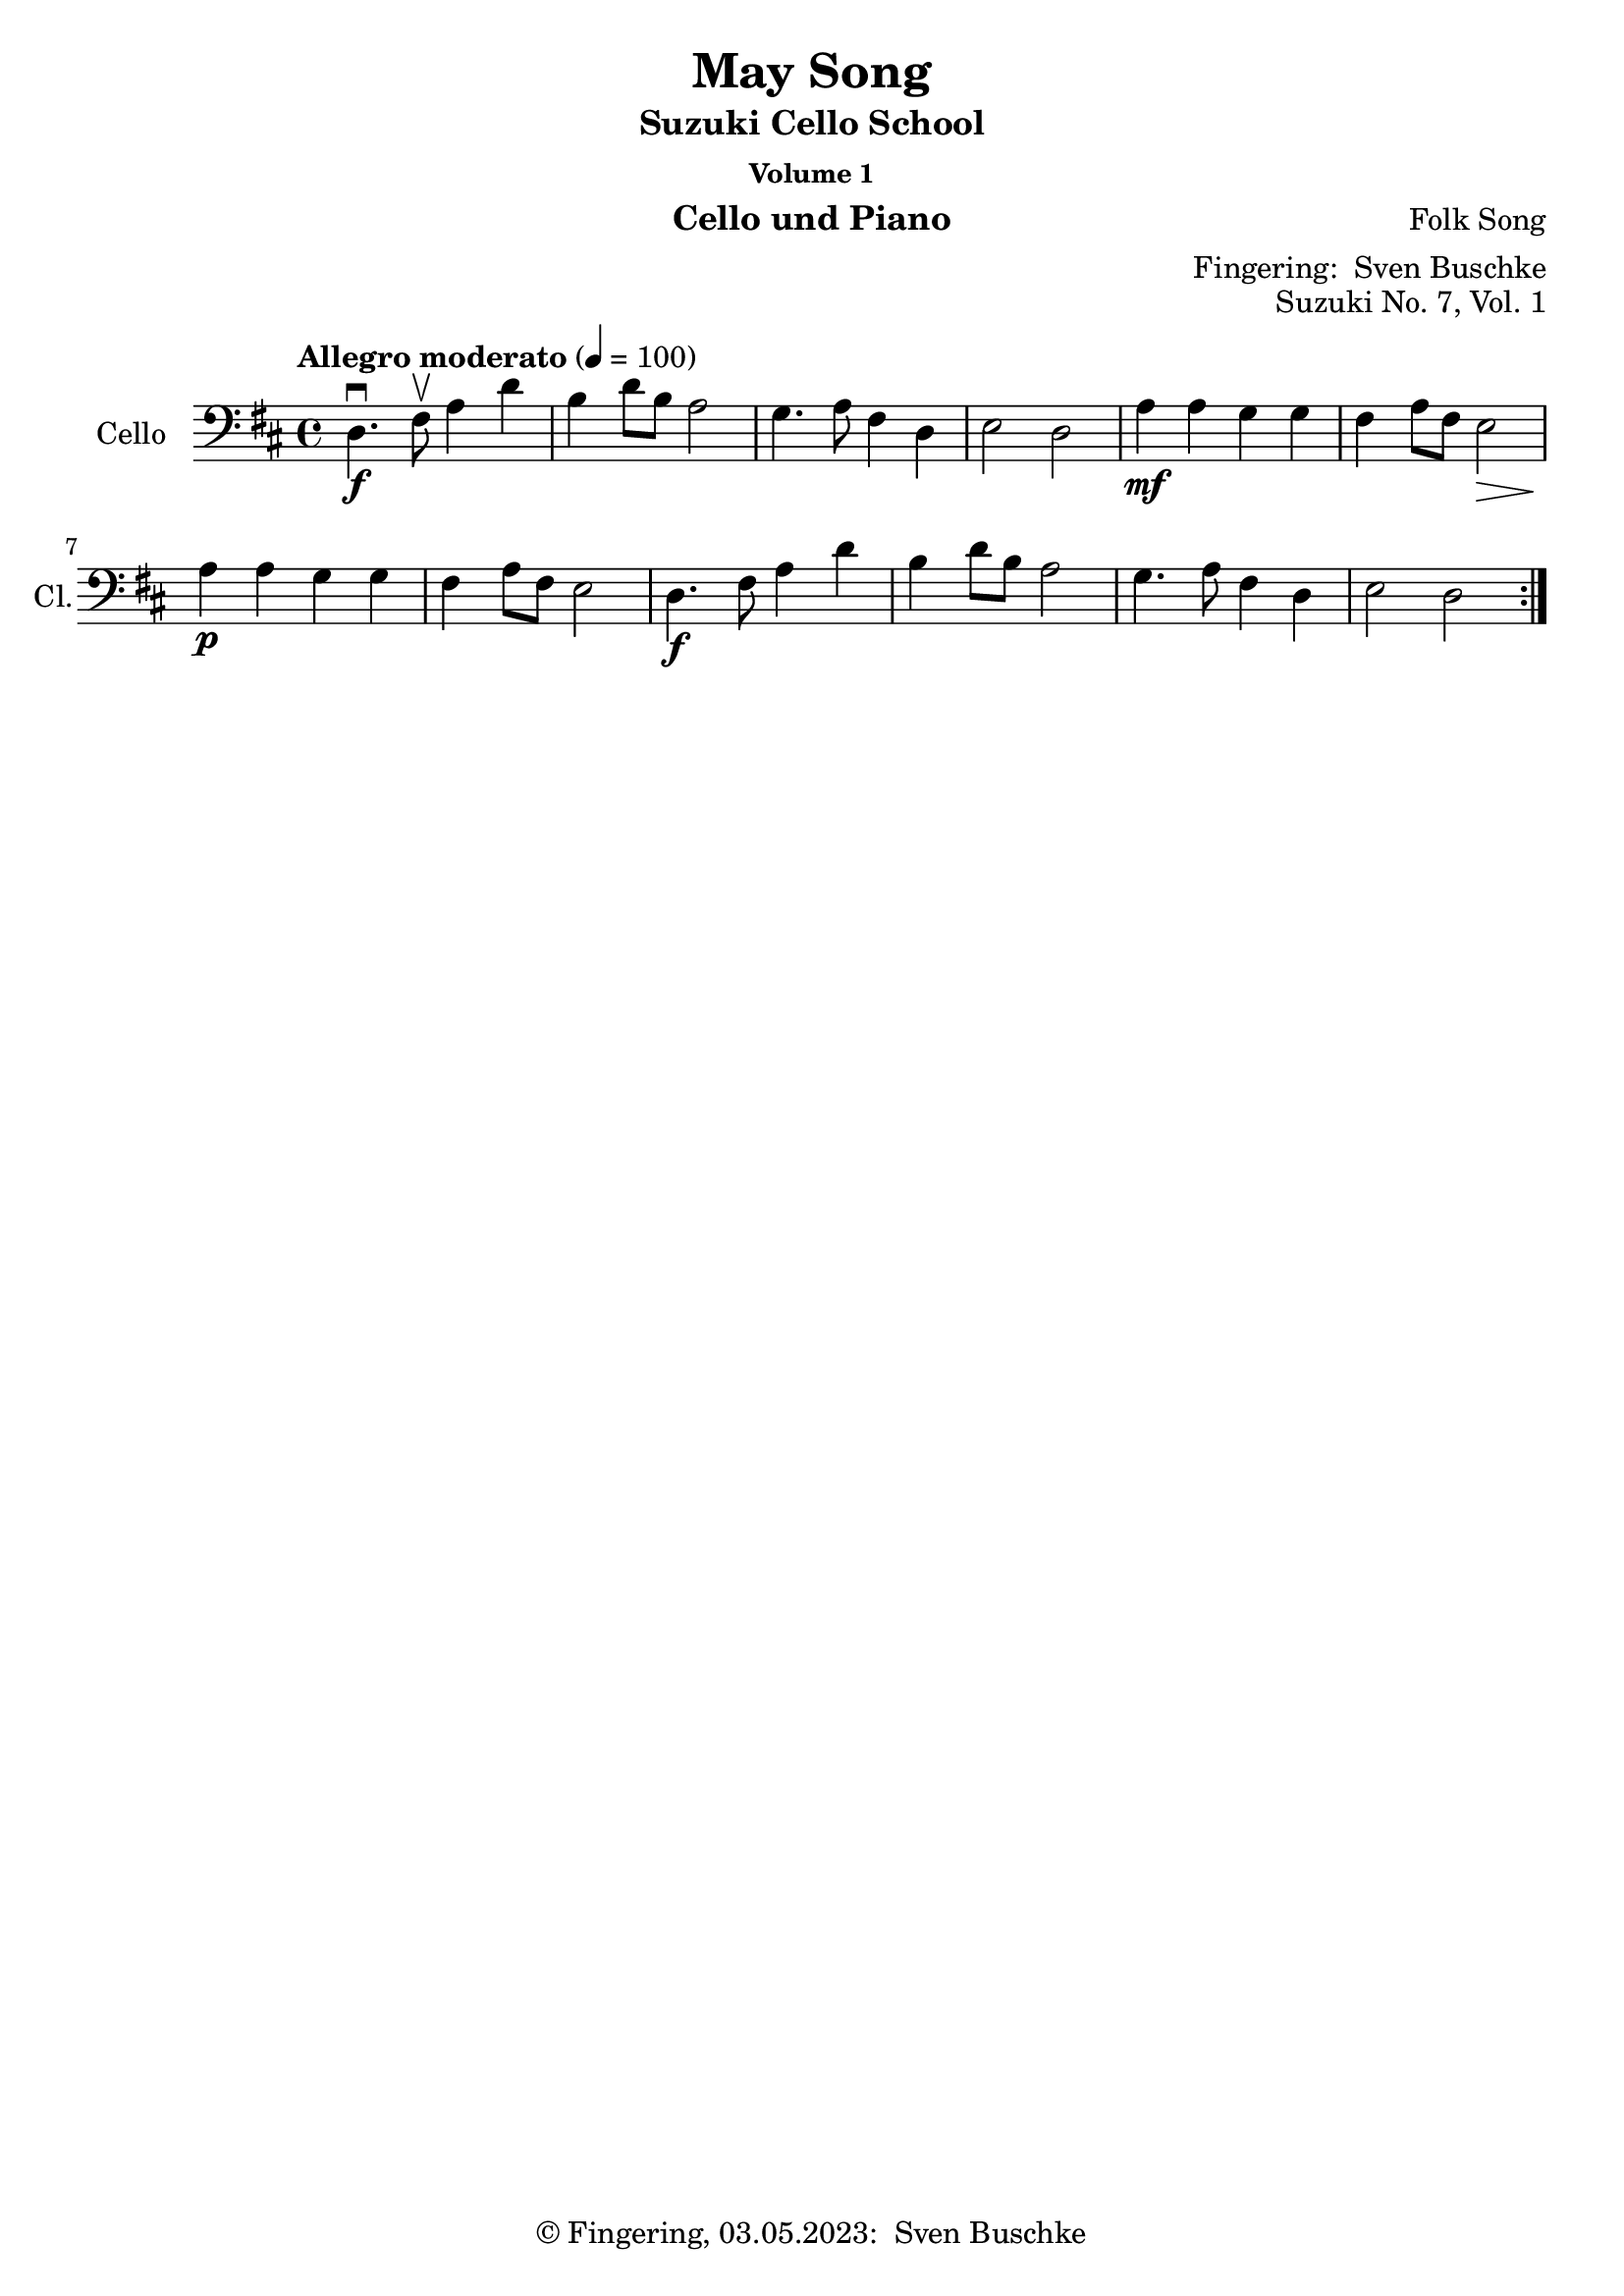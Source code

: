 \version "2.24.1"
\language "english"

\header {
  dedication = ""
  title = ""
  subtitle = "Suzuki Cello School"
  subsubtitle = "Volume 1"
  instrument = "Cello und Piano"
  composer = ""
  arranger = \markup {"Fingering: " \with-url "https://buschke.com" "Sven Buschke"}
  poet = ""
  meter = ""
  piece = ""
  opus = "No. 1"
  copyright = \markup {"© Fingering, 03.05.2023: " \with-url "https://buschke.com" "Sven Buschke"}
%  tagline = ""
  % Remove default LilyPond tagline
  tagline = ##f
}

\paper {
  #(set-paper-size "a4")
}

\layout {
  \context {
    \Voice
    \consists "Melody_engraver"
    \override Stem #'neutral-direction = #'()
  }
}

global = {
  \key c \major
  \numericTimeSignature
  \time 4/4
  \tempo "Andante" 4=100
}

%%%%%%%%%%%%%%%%%%%%%%%%%%%%%%%%%%%%%%%%%%%%%%%%%%%%%%%%%%%%%%%%%%%%%%%%%%%%%%%%
% Nummer 1 / A
%%%%%%%%%%%%%%%%%%%%%%%%%%%%%%%%%%%%%%%%%%%%%%%%%%%%%%%%%%%%%%%%%%%%%%%%%%%%%%%%

globalA = {
  \key g \major
  \defaultTimeSignature
%  \numericTimeSignature
  \time 4/4
  \tempo "Maestoso" 4=100
}

scoreACello = \relative c {
  \global
  % Music follows here.

}

\bookpart {
  \score {
    \new Staff \with {
      instrumentName = "Cello"
      shortInstrumentName = "Cl."
      midiInstrument = "cello"
    } { \clef bass \scoreACello }
    \layout { }
    \midi { }
  }
}

%%%%%%%%%%%%%%%%%%%%%%%%%%%%%%%%%%%%%%%%%%%%%%%%%%%%%%%%%%%%%%%%%%%%%%%%%%%%%%%%
% Nummer 2 / B
%%%%%%%%%%%%%%%%%%%%%%%%%%%%%%%%%%%%%%%%%%%%%%%%%%%%%%%%%%%%%%%%%%%%%%%%%%%%%%%%

globalB = {
  \key g \major
  \defaultTimeSignature
%  \numericTimeSignature
  \time 4/4
  \tempo "Maestoso" 4=100
}

scoreBCello = \relative c {
  \global
  % Music follows here.

}

\bookpart {
  \score {
    \new Staff \with {
      instrumentName = "Cello"
      shortInstrumentName = "Cl."
      midiInstrument = "cello"
    } { \clef bass \scoreBCello }
    \layout { }
    \midi { }
  }
}

%%%%%%%%%%%%%%%%%%%%%%%%%%%%%%%%%%%%%%%%%%%%%%%%%%%%%%%%%%%%%%%%%%%%%%%%%%%%%%%%
% Nummer 3 / C
%%%%%%%%%%%%%%%%%%%%%%%%%%%%%%%%%%%%%%%%%%%%%%%%%%%%%%%%%%%%%%%%%%%%%%%%%%%%%%%%

globalC = {
  \key g \major
  \defaultTimeSignature
%  \numericTimeSignature
  \time 4/4
  \tempo "Maestoso" 4=100
}

scoreCCello = \relative c {
  \global
  % Music follows here.

}

\bookpart {
  \score {
    \new Staff \with {
      instrumentName = "Cello"
      shortInstrumentName = "Cl."
      midiInstrument = "cello"
    } { \clef bass \scoreCCello }
    \layout { }
    \midi { }
  }
}

%%%%%%%%%%%%%%%%%%%%%%%%%%%%%%%%%%%%%%%%%%%%%%%%%%%%%%%%%%%%%%%%%%%%%%%%%%%%%%%%
% Nummer 4 / D
%%%%%%%%%%%%%%%%%%%%%%%%%%%%%%%%%%%%%%%%%%%%%%%%%%%%%%%%%%%%%%%%%%%%%%%%%%%%%%%%

globalD = {
  \key g \major
  \defaultTimeSignature
%  \numericTimeSignature
  \time 4/4
  \tempo "Maestoso" 4=100
}

scoreDCello = \relative c {
  \global
  % Music follows here.

}

\bookpart {
  \score {
    \new Staff \with {
      instrumentName = "Cello"
      shortInstrumentName = "Cl."
      midiInstrument = "cello"
    } { \clef bass \scoreDCello }
    \layout { }
    \midi { }
  }
}

%%%%%%%%%%%%%%%%%%%%%%%%%%%%%%%%%%%%%%%%%%%%%%%%%%%%%%%%%%%%%%%%%%%%%%%%%%%%%%%%
% Nummer 5 / E
%%%%%%%%%%%%%%%%%%%%%%%%%%%%%%%%%%%%%%%%%%%%%%%%%%%%%%%%%%%%%%%%%%%%%%%%%%%%%%%%

globalE = {
  \key g \major
  \defaultTimeSignature
%  \numericTimeSignature
  \time 4/4
  \tempo "Maestoso" 4=100
}

scoreECello = \relative c {
  \global
  % Music follows here.

}

\bookpart {
  \score {
    \new Staff \with {
      instrumentName = "Cello"
      shortInstrumentName = "Cl."
      midiInstrument = "cello"
    } { \clef bass \scoreECello }
    \layout { }
    \midi { }
  }
}

%%%%%%%%%%%%%%%%%%%%%%%%%%%%%%%%%%%%%%%%%%%%%%%%%%%%%%%%%%%%%%%%%%%%%%%%%%%%%%%%
% Nummer 6 / F
%%%%%%%%%%%%%%%%%%%%%%%%%%%%%%%%%%%%%%%%%%%%%%%%%%%%%%%%%%%%%%%%%%%%%%%%%%%%%%%%

globalF = {
  \key g \major
  \defaultTimeSignature
%  \numericTimeSignature
  \time 4/4
  \tempo "Maestoso" 4=100
}

scoreFCello = \relative c {
  \global
  % Music follows here.

}

\bookpart {
  \score {
    \new Staff \with {
      instrumentName = "Cello"
      shortInstrumentName = "Cl."
      midiInstrument = "cello"
    } { \clef bass \scoreFCello }
    \layout { }
    \midi { }
  }
}

%%%%%%%%%%%%%%%%%%%%%%%%%%%%%%%%%%%%%%%%%%%%%%%%%%%%%%%%%%%%%%%%%%%%%%%%%%%%%%%%
% Nummer 7 / G
%%%%%%%%%%%%%%%%%%%%%%%%%%%%%%%%%%%%%%%%%%%%%%%%%%%%%%%%%%%%%%%%%%%%%%%%%%%%%%%%

globalG = {
  \key d \major
%  \numericTimeSignature
  \time 4/4
  \tempo "Allegro moderato" 4=100
}

scoreGCello = \relative c {
  \globalG
  % Music follows here.
  \repeat volta 2 {
    d4.\f\downbow fs8\upbow a4 d b d8 b a2 g4. a8 fs4 d e2 d
    a'4\mf a g g fs a8 fs e2\> a4\p a g g fs a8 fs e2
    d4.\f fs8  a4 d b d8 b a2 g4. a8 fs4 d e2 d
  }
}

\bookpart {
\header {
  title = "May Song"
  composer = "Folk Song"
  poet = ""
  meter = ""
  piece = ""
  opus = "Suzuki No. 7, Vol. 1"
  tagline = ""
}
  \score {
    \new Staff \with {
      instrumentName = "Cello"
      shortInstrumentName = "Cl."
      midiInstrument = "cello"
    } { \clef bass \scoreGCello }
    \layout { }
    \midi { }
  }
}

%%%%%%%%%%%%%%%%%%%%%%%%%%%%%%%%%%%%%%%%%%%%%%%%%%%%%%%%%%%%%%%%%%%%%%%%%%%%%%%%
% Nummer 8 / H
%%%%%%%%%%%%%%%%%%%%%%%%%%%%%%%%%%%%%%%%%%%%%%%%%%%%%%%%%%%%%%%%%%%%%%%%%%%%%%%%

globalH = {
  \key g \major
  \defaultTimeSignature
%  \numericTimeSignature
  \time 4/4
  \tempo "Maestoso" 4=100
}

scoreHCello = \relative c {
  \global
  % Music follows here.

}

\bookpart {
  \score {
    \new Staff \with {
      instrumentName = "Cello"
      shortInstrumentName = "Cl."
      midiInstrument = "cello"
    } { \clef bass \scoreHCello }
    \layout { }
    \midi { }
  }
}

%%%%%%%%%%%%%%%%%%%%%%%%%%%%%%%%%%%%%%%%%%%%%%%%%%%%%%%%%%%%%%%%%%%%%%%%%%%%%%%%
% Nummer 9 / I
%%%%%%%%%%%%%%%%%%%%%%%%%%%%%%%%%%%%%%%%%%%%%%%%%%%%%%%%%%%%%%%%%%%%%%%%%%%%%%%%

globalI = {
  \key g \major
  \defaultTimeSignature
%  \numericTimeSignature
  \time 4/4
  \tempo "Maestoso" 4=100
}

scoreICello = \relative c {
  \global
  % Music follows here.

}

\bookpart {
  \score {
    \new Staff \with {
      instrumentName = "Cello"
      shortInstrumentName = "Cl."
      midiInstrument = "cello"
    } { \clef bass \scoreICello }
    \layout { }
    \midi { }
  }
}

%%%%%%%%%%%%%%%%%%%%%%%%%%%%%%%%%%%%%%%%%%%%%%%%%%%%%%%%%%%%%%%%%%%%%%%%%%%%%%%%
% Nummer 10 / J
%%%%%%%%%%%%%%%%%%%%%%%%%%%%%%%%%%%%%%%%%%%%%%%%%%%%%%%%%%%%%%%%%%%%%%%%%%%%%%%%

globalJ = {
  \key g \major
  \defaultTimeSignature
%  \numericTimeSignature
  \time 4/4
  \tempo "Maestoso" 4=100
}

scoreJCello = \relative c {
  \global
  % Music follows here.

}

\bookpart {
  \score {
    \new Staff \with {
      instrumentName = "Cello"
      shortInstrumentName = "Cl."
      midiInstrument = "cello"
    } { \clef bass \scoreJCello }
    \layout { }
    \midi { }
  }
}

%%%%%%%%%%%%%%%%%%%%%%%%%%%%%%%%%%%%%%%%%%%%%%%%%%%%%%%%%%%%%%%%%%%%%%%%%%%%%%%%
% Nummer 11 / K
%%%%%%%%%%%%%%%%%%%%%%%%%%%%%%%%%%%%%%%%%%%%%%%%%%%%%%%%%%%%%%%%%%%%%%%%%%%%%%%%

globalK = {
  \key g \major
  \defaultTimeSignature
%  \numericTimeSignature
  \time 4/4
  \tempo "Maestoso" 4=100
}

scoreKCello = \relative c {
  \global
  % Music follows here.

}

\bookpart {
  \score {
    \new Staff \with {
      instrumentName = "Cello"
      shortInstrumentName = "Cl."
      midiInstrument = "cello"
    } { \clef bass \scoreKCello }
    \layout { }
    \midi { }
  }
}

%%%%%%%%%%%%%%%%%%%%%%%%%%%%%%%%%%%%%%%%%%%%%%%%%%%%%%%%%%%%%%%%%%%%%%%%%%%%%%%%
% Nummer 12 / L
%%%%%%%%%%%%%%%%%%%%%%%%%%%%%%%%%%%%%%%%%%%%%%%%%%%%%%%%%%%%%%%%%%%%%%%%%%%%%%%%

globalL = {
  \key g \major
  \defaultTimeSignature
%  \numericTimeSignature
  \time 4/4
  \tempo "Maestoso" 4=100
}

scoreLCello = \relative c {
  \global
  % Music follows here.

}

\bookpart {
  \score {
    \new Staff \with {
      instrumentName = "Cello"
      shortInstrumentName = "Cl."
      midiInstrument = "cello"
    } { \clef bass \scoreLCello }
    \layout { }
    \midi { }
  }
}

%%%%%%%%%%%%%%%%%%%%%%%%%%%%%%%%%%%%%%%%%%%%%%%%%%%%%%%%%%%%%%%%%%%%%%%%%%%%%%%%
% Nummer 13 / M
%%%%%%%%%%%%%%%%%%%%%%%%%%%%%%%%%%%%%%%%%%%%%%%%%%%%%%%%%%%%%%%%%%%%%%%%%%%%%%%%

globalM = {
  \key g \major
  \defaultTimeSignature
%  \numericTimeSignature
  \time 2/2
  \tempo "Allegro" 2=100
}

scoreMCello = \relative c {
  \globalM
  % Music follows here.
  g'4\downbow-4 g fs-3 e-1
  d2.-0 d4
  e-1 e fs d
  g2 d
  g4 g fs e
  d2. d4
  e e fs d
  g2. r4
  b8 c d4 b8 c d4
  c b a d,
  g2 a
  b2. r4
  b8 c d4 b8 c d4
  c b a d,
  e2 fs
  g2. r4
  a8 b c4 c2
  b4 a g2
  a8 b c4 b a
  b2 d
  a8 b c4 c2
  b4 a g b
  e,2 fs
  g2. r4
  g g fs e
  d2. d4
  e e fs d
  g2 d
  g4 g fs e
  d2. d4
  e e fs d
  g2. r4
  \bar "|."
}

\bookpart {
\header {
  title = "Rigadoon"
  composer = "Henry Purcell"
  poet = ""
  meter = ""
  piece = ""
  opus = "Suzuki No. 13, Vol. 1"
  tagline = ""
}
\score {
    \new Staff \with {
      instrumentName = "Cello"
      shortInstrumentName = "Cl."
      midiInstrument = "cello"
    } { \clef bass \scoreMCello }
    \layout { }
    \midi { }
  }
}

%%%%%%%%%%%%%%%%%%%%%%%%%%%%%%%%%%%%%%%%%%%%%%%%%%%%%%%%%%%%%%%%%%%%%%%%%%%%%%%%
% Nummer 14 / N
%%%%%%%%%%%%%%%%%%%%%%%%%%%%%%%%%%%%%%%%%%%%%%%%%%%%%%%%%%%%%%%%%%%%%%%%%%%%%%%%

globalN = {
  \key g \major
  \defaultTimeSignature
%  \numericTimeSignature
  \time 4/4
  \tempo "Maestoso" 4=100
}

scoreNCello = \relative c {
  \global
  % Music follows here.

}

\bookpart {
  \score {
    \new Staff \with {
      instrumentName = "Cello"
      shortInstrumentName = "Cl."
      midiInstrument = "cello"
    } { \clef bass \scoreNCello }
    \layout { }
    \midi { }
  }
}

%%%%%%%%%%%%%%%%%%%%%%%%%%%%%%%%%%%%%%%%%%%%%%%%%%%%%%%%%%%%%%%%%%%%%%%%%%%%%%%%
% Nummer 15 / O
%%%%%%%%%%%%%%%%%%%%%%%%%%%%%%%%%%%%%%%%%%%%%%%%%%%%%%%%%%%%%%%%%%%%%%%%%%%%%%%%

globalO = {
  \key g \major
  \defaultTimeSignature
%  \numericTimeSignature
  \time 4/4
  \tempo "Maestoso" 4=100
}

scoreOCello = \relative c {
  \global
  % Music follows here.

}

\bookpart {
  \score {
    \new Staff \with {
      instrumentName = "Cello"
      shortInstrumentName = "Cl."
      midiInstrument = "cello"
    } { \clef bass \scoreOCello }
    \layout { }
    \midi { }
  }
}

%%%%%%%%%%%%%%%%%%%%%%%%%%%%%%%%%%%%%%%%%%%%%%%%%%%%%%%%%%%%%%%%%%%%%%%%%%%%%%%%
% Nummer 16 / P
%%%%%%%%%%%%%%%%%%%%%%%%%%%%%%%%%%%%%%%%%%%%%%%%%%%%%%%%%%%%%%%%%%%%%%%%%%%%%%%%

globalP = {
  \key g \major
  \defaultTimeSignature
%  \numericTimeSignature
  \time 3/4
  \tempo "Grazioso" 4=100
}

scorePCello = \relative c {
  \globalP
  % Music follows here.
  \repeat volta 2 {
  g'4-4\downbow g--\upbow( g--\upbow)
  g c8 b c4
  e, d8-0( f-2) e d |
  e4 d8 e c4 |
  a' a a |
  a g8 f e d
  g4 f8 e d e |
  c2.
  }
  \repeat volta 2 {
  d4 d d |
  d g8 fs g4 |
  d e f |
  e d8 e c4 |
  c' c c |
  c8 b a g fs e |
  d4 g fs |
  g2 r4 |
  c f, f |
  f a8 g f4 |
  d' f, f |
  e8 g f e d4 |
  g g g |
  g a8 b c4 |
  e,8 g f e d e |
  c2.
  }

}

\bookpart {
\header {
  title = "Minuet in C"
  composer = "Johann Sebastian Bach"
  poet = "Bach: 21.03.1685-28.07.1750"
  meter = ""
  piece = ""
  opus = "Suzuki No. 16, Vol. 1"
  tagline = ""
}
\score {
    \new Staff \with {
      instrumentName = "Cello"
      shortInstrumentName = "Cl."
      midiInstrument = "cello"
    } { \clef bass \scorePCello }
    \layout { }
    \midi { }
  }
}

%%%%%%%%%%%%%%%%%%%%%%%%%%%%%%%%%%%%%%%%%%%%%%%%%%%%%%%%%%%%%%%%%%%%%%%%%%%%%%%%
% Nummer 17 / Q
%%%%%%%%%%%%%%%%%%%%%%%%%%%%%%%%%%%%%%%%%%%%%%%%%%%%%%%%%%%%%%%%%%%%%%%%%%%%%%%%

globalQ = {
  \key c \major
  \defaultTimeSignature
%  \numericTimeSignature
  \time 3/4
  \tempo "Allegro" 4=100
}

scoreQCello = \relative c {
  \globalQ
  % Music follows here.
  \repeat volta 2 {
  c8---4\f e---1 g---4 c---2 d,---0 b'---1
  c4 c,\upbow c\upbow
  c8 e g c d, b'
  c4 c, c
  a' a a8 c
  g4 g g8 c
  f,4 g8 f e f
  d2.
  c8 e g c d, b'
  c4 c, c
  c8 e g c d, b'
  c4 c, c
  a' g8 f e d
  g4 f8 e d c
  \tuplet 3/2 {d8( e f)} g,4 b
  c2.
 }
 \repeat volta 2 {
  c8 d e d c b
  c4 a a
  c'8 b a c b a
  b4 e, e
  c'8 b a c b a
  b4 e, a
  \tuplet 3/2 {b8 c d} e,4 gs
  a gs8 a b4
  c c8 b a g
  a4 a8 g f e
  f4 f8 e d c
  b4 a8 b g4
  d g, g
  e' g g
  f' g8 f e f
  d2.
  c8 e g c d, b'
  c4 c, c
  c8 e g c d, b'
  c4 c, c
  a' g8 f e d
  g4 f8 e d c
  \tuplet 3/2 {d8 e f} e,4 g
  c2.
 }
}

\bookpart {
\header {
  title = "Minuet No. 2"
  composer = "Johann Sebastian Bach"
  poet = "Bach: 21.03.1685-28.07.1750"
  meter = ""
  piece = ""
  opus = "Suzuki No. 17, Vol. 1"
  tagline = ""
}
  \score {
    \new Staff \with {
      instrumentName = "Cello"
      shortInstrumentName = "Cl."
      midiInstrument = "cello"
    } { \clef bass \scoreQCello }
    \layout { }
    \midi { }
  }
}
